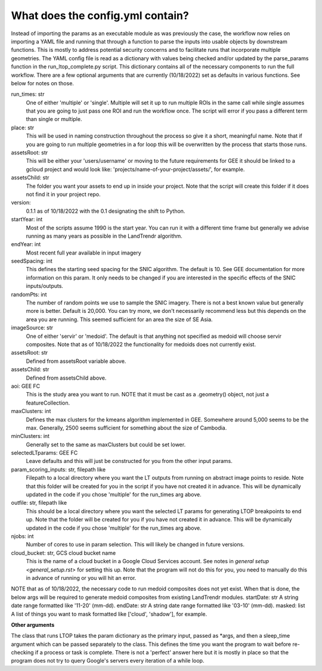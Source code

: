 What does the config.yml contain?
============================
Instead of importing the params as an executable module as was previously the case, the workflow now 
relies on importing a YAML file and running that through a function to parse the inputs into usable objects
by downstream functions. This is mostly to address potential security concerns and to facilitate runs that incorporate
multiple geometries. The YAML config file is read as a dictionary with values being checked and/or updated by the parse_params
function in the run_ltop_complete.py script. This dictionary contains all of the necessary components to run the full workflow. There are a few optional arguments that are currently (10/18/2022) set as defaults in 
various functions. See below for notes on those. 

run_times: str     
	One of either 'multiple' or 'single'. Multiple will set it up to run multiple ROIs in the same call while single assumes
	that you are going to just pass one ROI and run the workflow once. The script will error if you pass a different term than single or multiple.      
place: str   
	This will be used in naming construction throughout the process so give it a short, meaningful name. Note that if you are 
	going to run multiple geometries in a for loop this will be overwritten by the process that starts those runs.    
assetsRoot: str   
	This will be either your 'users/username' or moving to the future requirements for GEE it should be linked to a gcloud project and would look like: 'projects/name-of-your-project/assets/', for example.   
assetsChild: str  
	The folder you want your assets to end up in inside your project. Note that the script will create this folder if it does not find it in your project repo.  
version:   
	0.1.1 as of 10/18/2022 with the 0.1 designating the shift to Python.   
startYear: int  
	Most of the scripts assume 1990 is the start year. You can run it with a different time frame but generally we advise running as many years as possible in the LandTrendr algorithm.  
endYear: int  
	Most recent full year available in input imagery  
seedSpacing: int  
	This defines the starting seed spacing for the SNIC algorithm. The default is 10. See GEE documentation for more information on this param. It only needs to be changed if you are interested in the specific effects of the SNIC inputs/outputs.  
randomPts: int  
	The number of random points we use to sample the SNIC imagery. There is not a best known value but generally more is better. Default is 20,000. 
	You can try more, we don't necessarily recommend less but this depends on the area you are running. This seemed sufficient for an area the size of SE Asia.  
imageSource: str  
 One of either 'servir' or 'medoid'. The default is that anything not specified as medoid will choose servir composites. Note that as of 10/18/2022 the functionality for medoids does not currently exist.  
assetsRoot: str  
	Defined from assetsRoot variable above.  
assetsChild: str  
	Defined from assetsChild above.  
aoi: GEE FC  
	This is the study area you want to run. NOTE that it must be cast as a .geometry() object, not just a featureCollection.  
maxClusters: int  
	Defines the max clusters for the kmeans algorithm implemented in GEE. Somewhere around 5,000 seems to be the max. Generally, 2500 seems sufficient for something about the size of Cambodia.  
minClusters: int  
	Generally set to the same as maxClusters but could be set lower.  
selectedLTparams: GEE FC  
	Leave defaults and this will just be constructed for you from the other input params.   
param_scoring_inputs: str, filepath like  
	Filepath to a local directory where you want the LT outputs from running on abstract image points to reside. Note that this folder will be created for you in the script if you have not created it in advance.
	This will be dynamically updated in the code if you chose 'multiple' for the run_times arg above.   
outfile: str, filepath like  
	This should be a local directory where you want the selected LT params for generating LTOP breakpoints to end up. Note that the folder will be created for you if you have not created it in advance.  
	This will be dynamically updated in the code if you chose 'multiple' for the run_times arg above. 
njobs: int  
	Number of cores to use in param selection. This will likely be changed in future versions.    
cloud_bucket: str, GCS cloud bucket name  
	This is the name of a cloud bucket in a Google Cloud Services account. See notes in `general setup <general_setup.rst>` for setting this up. Note that the program will not do this for you, 
	you need to manually do this in advance of running or you will hit an error. 

NOTE that as of 10/18/2022, the necessary code to run medoid composites does not yet exist. When that is done, the below args will be required to generate medoid composites from existing LandTrendr modules.   
startDate: str    
A string date range formatted like '11-20' (mm-dd).     
endDate: str     
A string date range formatted like '03-10' (mm-dd).   
masked: list    
A list of things you want to mask formatted like ['cloud', 'shadow'], for example. 
  
**Other arguments**  

The class that runs LTOP takes the param dictionary as the primary input, passed as \*args, and then a sleep_time argument which can be passed separately to the class. 
This defines the time you want the program to wait before re-checking if a process or task is complete. 
There is not a 'perfect' answer here but it is mostly in place so that the program does not try to query Google's servers every iteration of a while loop.  
 